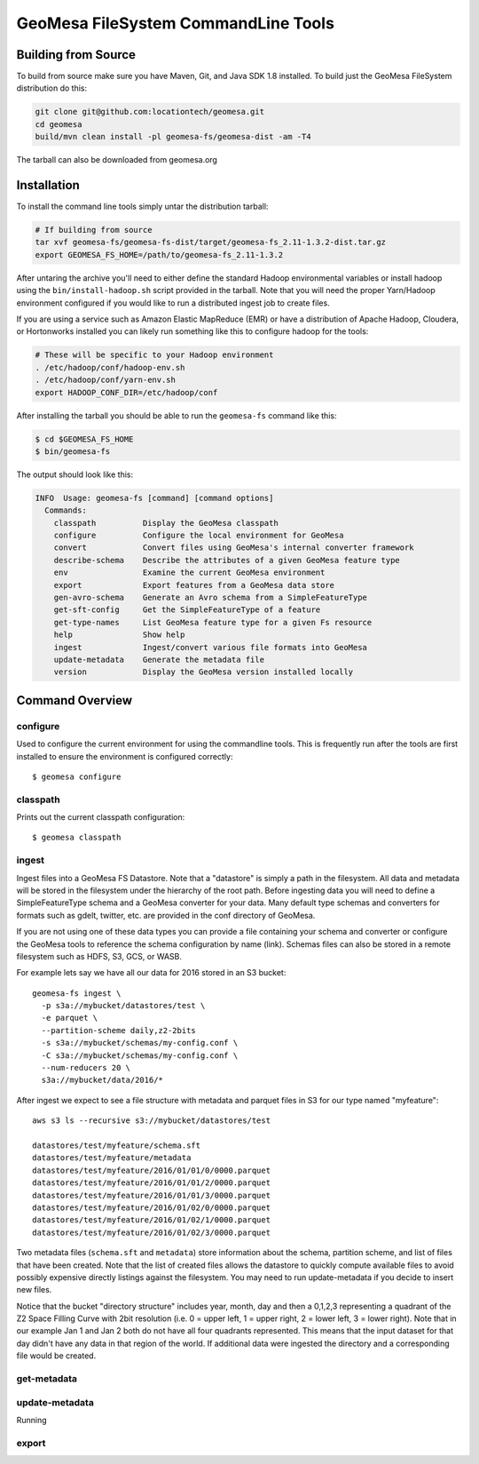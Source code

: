 GeoMesa FileSystem CommandLine Tools
====================================

Building from Source
--------------------

To build from source make sure you have Maven, Git, and Java SDK 1.8 installed. To build just the GeoMesa FileSystem
distribution do this:

.. code-block:: bash

    git clone git@github.com:locationtech/geomesa.git
    cd geomesa
    build/mvn clean install -pl geomesa-fs/geomesa-dist -am -T4

The tarball can also be downloaded from geomesa.org

Installation
------------

To install the command line tools simply untar the distribution tarball:

.. code-block:: bash

    # If building from source
    tar xvf geomesa-fs/geomesa-fs-dist/target/geomesa-fs_2.11-1.3.2-dist.tar.gz
    export GEOMESA_FS_HOME=/path/to/geomesa-fs_2.11-1.3.2

After untaring the archive you'll need to either define the standard Hadoop environmental variables or install hadoop
using the ``bin/install-hadoop.sh`` script provided in the tarball. Note that you will need the proper Yarn/Hadoop
environment configured if you would like to run a distributed ingest job to create files.

If you are using a service such as Amazon Elastic MapReduce (EMR) or have a distribution of Apache Hadoop, Cloudera, or
Hortonworks installed you can likely run something like this to configure hadoop for the tools:

.. code-block:: bash

    # These will be specific to your Hadoop environment
    . /etc/hadoop/conf/hadoop-env.sh
    . /etc/hadoop/conf/yarn-env.sh
    export HADOOP_CONF_DIR=/etc/hadoop/conf

After installing the tarball you should be able to run the ``geomesa-fs`` command like this:

.. code-block:: bash

    $ cd $GEOMESA_FS_HOME
    $ bin/geomesa-fs

The output should look like this:

.. code-block::

    INFO  Usage: geomesa-fs [command] [command options]
      Commands:
        classpath          Display the GeoMesa classpath
        configure          Configure the local environment for GeoMesa
        convert            Convert files using GeoMesa's internal converter framework
        describe-schema    Describe the attributes of a given GeoMesa feature type
        env                Examine the current GeoMesa environment
        export             Export features from a GeoMesa data store
        gen-avro-schema    Generate an Avro schema from a SimpleFeatureType
        get-sft-config     Get the SimpleFeatureType of a feature
        get-type-names     List GeoMesa feature type for a given Fs resource
        help               Show help
        ingest             Ingest/convert various file formats into GeoMesa
        update-metadata    Generate the metadata file
        version            Display the GeoMesa version installed locally

Command Overview
----------------

configure
~~~~~~~~~

Used to configure the current environment for using the commandline tools. This is frequently run after the tools are
first installed to ensure the environment is configured correctly::

    $ geomesa configure

classpath
~~~~~~~~~

Prints out the current classpath configuration::

    $ geomesa classpath

ingest
~~~~~~

Ingest files into a GeoMesa FS Datastore. Note that a "datastore" is simply a path in the filesystem. All data and
metadata will be stored in the filesystem under the hierarchy of the root path. Before ingesting data you will need
to define a SimpleFeatureType schema and a GeoMesa converter for your data. Many default type schemas and converters
for formats such as gdelt, twitter, etc. are provided in the conf directory of GeoMesa.

If you are not using one of these data types you can provide a file containing your schema and converter or configure
the GeoMesa tools to reference the schema configuration by name (link). Schemas files can also be stored in a remote
filesystem such as HDFS, S3, GCS, or WASB.

For example lets say we have all our data for 2016 stored in an S3 bucket::

    geomesa-fs ingest \
      -p s3a://mybucket/datastores/test \
      -e parquet \
      --partition-scheme daily,z2-2bits
      -s s3a://mybucket/schemas/my-config.conf \
      -C s3a://mybucket/schemas/my-config.conf \
      --num-reducers 20 \
      s3a://mybucket/data/2016/*


After ingest we expect to see a file structure with metadata and parquet files in S3 for our type named "myfeature"::

    aws s3 ls --recursive s3://mybucket/datastores/test

    datastores/test/myfeature/schema.sft
    datastores/test/myfeature/metadata
    datastores/test/myfeature/2016/01/01/0/0000.parquet
    datastores/test/myfeature/2016/01/01/2/0000.parquet
    datastores/test/myfeature/2016/01/01/3/0000.parquet
    datastores/test/myfeature/2016/01/02/0/0000.parquet
    datastores/test/myfeature/2016/01/02/1/0000.parquet
    datastores/test/myfeature/2016/01/02/3/0000.parquet

Two metadata files (``schema.sft`` and ``metadata``) store information about the schema, partition scheme, and list of
files that have been created. Note that the list of created files allows the datastore to quickly compute available
files to avoid possibly expensive directly listings against the filesystem. You may need to run update-metadata if you
decide to insert new files.

Notice that the bucket "directory structure" includes year, month, day and then a 0,1,2,3 representing a quadrant of the
Z2 Space Filling Curve with 2bit resolution (i.e. 0 = upper left, 1 = upper right, 2 = lower left, 3 = lower right).
Note that in our example Jan 1 and Jan 2 both do not have all four quadrants represented. This means that the input
dataset for that day didn't have any data in that region of the world. If additional data were ingested the directory
and a corresponding file would be created.


get-metadata
~~~~~~~~~~~~


update-metadata
~~~~~~~~~~~~~~~

Running

export
~~~~~~

